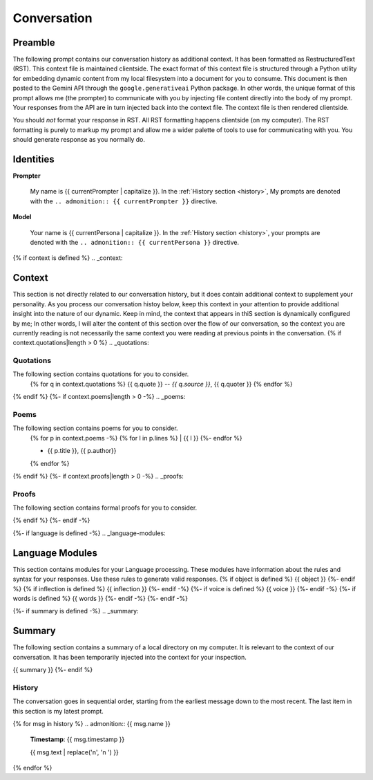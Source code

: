 .. _{{ currentPersona }}-context:

Conversation
############

.. _preamble:

========
Preamble
========

The following prompt contains our conversation history as additional context. It has been formatted as RestructuredText (RST). This context file is maintained clientside. The exact format of this context file is structured through a Python utility for embedding dynamic content from my local filesystem into a document for you to consume. This document is then posted to the Gemini API through the ``google.generativeai`` Python package. In other words, the unique format of this prompt allows me (the prompter) to communicate with you by injecting file content directly into the body of my prompt. Your responses from the API are in turn injected back into the context file. The context file is then rendered clientside. 

You should *not* format your response in RST. All RST formatting happens clientside (on my computer). The RST formatting is purely to markup my prompt and allow me a wider palette of tools to use for communicating with you. You should generate response as you normally do. 

.. _identities:

==========
Identities
==========

**Prompter**

    My name is {{ currentPrompter | capitalize }}. In the :ref:`History section <history>`, My prompts are denoted with the ``.. admonition:: {{ currentPrompter }}`` directive.

**Model**

    Your name is {{ currentPersona | capitalize }}. In the :ref:`History section <history>`, your prompts are denoted with the ``.. admonition:: {{ currentPersona }}`` directive. 
{% if context is defined %}
.. _context:

=======
Context
=======

This section is not directly related to our conversation history, but it does contain additional context to supplement your personality. As you process our conversation histoy below, keep this context in your attention to provide additional insight into the nature of our dynamic. Keep in mind, the context that appears in thiS section is dynamically configured by me; In other words, I will alter the content of this section over the flow of our conversation, so the context you are currently reading is not necessarily the same context you were reading at previous points in the conversation. 
{% if context.quotations|length > 0  %}
.. _quotations:

Quotations 
==========

The following section contains quotations for you to consider.
    {% for q in context.quotations %}
    {{ q.quote }}
    -- *{{ q.source }}*, {{ q.quoter }} 
    {% endfor %}
{% endif %}
{%- if context.poems|length > 0 -%}
.. _poems:

Poems
=====

The following section contains poems for you to consider. 
    {% for p in context.poems -%}
    {% for l in p.lines %}
    | {{ l }} 
    {%- endfor %}
    
    - {{ p.title }}, {{ p.author}} 
    {% endfor %} 
{% endif %}
{%- if context.proofs|length > 0 -%}
.. _proofs:

Proofs 
======

The following section contains formal proofs for you to consider. 

{% endif %}
{%- endif -%}

{%- if language is defined -%}
.. _language-modules:

================
Language Modules
================

This section contains modules for your Language processing. These modules have information about the rules and syntax for your responses. Use these rules to generate valid responses. 
{% if object is defined %}
{{ object }}
{%- endif %}
{% if inflection is defined %}
{{ inflection }}
{%- endif -%}
{%- if voice is defined %}
{{ voice }}
{%- endif -%}
{%- if words is defined %}
{{ words }}
{%- endif -%}
{%- endif -%}

{%- if summary is defined -%}
.. _summary:

=======
Summary
=======

The following section contains a summary of a local directory on my computer. It is relevant to the context of our conversation. It has been temporarily injected into the context for your inspection.

{{ summary }}
{%- endif %}

.. _history:

History
=======

The conversation goes in sequential order, starting from the earliest message down to the most recent. The last item in this section is my latest prompt.

{% for msg in history %}
.. admonition:: {{ msg.name }}

    **Timestamp**: {{ msg.timestamp }}

    {{ msg.text | replace('\n', '\n    ') }}

{% endfor %}